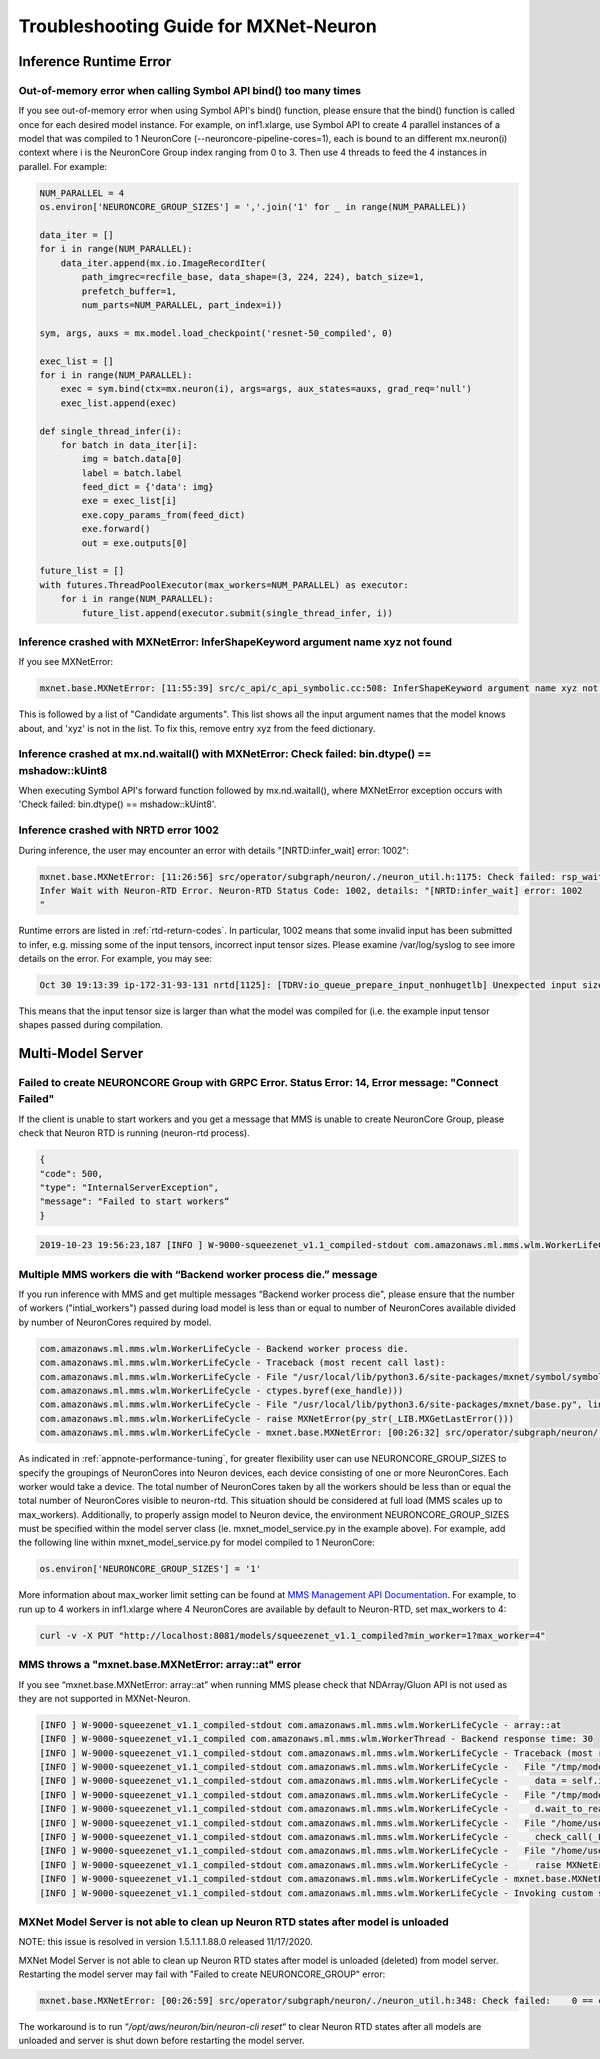 .. _mxnet_troubleshooting_guide:

Troubleshooting Guide for MXNet-Neuron
^^^^^^^^^^^^^^^^^^^^^^^^^^^^^^^^^^^^^^

Inference Runtime Error
=======================

Out-of-memory error when calling Symbol API bind() too many times
-----------------------------------------------------------------

If you see out-of-memory error when using Symbol API's bind() function, please ensure that the bind() function is
called once for each desired model instance. For example, on inf1.xlarge, use Symbol API to create 4 parallel 
instances of a model that was compiled to 1 NeuronCore (--neuroncore-pipeline-cores=1), each is bound to an 
different mx.neuron(i) context where i is the NeuronCore Group index ranging from 0 to 3. Then use 4 threads to feed
the 4 instances in parallel. For example:

.. code:: python

    NUM_PARALLEL = 4
    os.environ['NEURONCORE_GROUP_SIZES'] = ','.join('1' for _ in range(NUM_PARALLEL))
       
    data_iter = []
    for i in range(NUM_PARALLEL):
        data_iter.append(mx.io.ImageRecordIter(
            path_imgrec=recfile_base, data_shape=(3, 224, 224), batch_size=1,            
            prefetch_buffer=1,
            num_parts=NUM_PARALLEL, part_index=i))

    sym, args, auxs = mx.model.load_checkpoint('resnet-50_compiled', 0)

    exec_list = []
    for i in range(NUM_PARALLEL):
        exec = sym.bind(ctx=mx.neuron(i), args=args, aux_states=auxs, grad_req='null')
        exec_list.append(exec)

    def single_thread_infer(i):
        for batch in data_iter[i]:
            img = batch.data[0]
            label = batch.label
            feed_dict = {'data': img}
            exe = exec_list[i]
            exe.copy_params_from(feed_dict)
            exe.forward()
            out = exe.outputs[0]

    future_list = []
    with futures.ThreadPoolExecutor(max_workers=NUM_PARALLEL) as executor:
        for i in range(NUM_PARALLEL):
            future_list.append(executor.submit(single_thread_infer, i))


Inference crashed with MXNetError: InferShapeKeyword argument name xyz not found
--------------------------------------------------------------------------------

If you see MXNetError:

.. code:: bash

    mxnet.base.MXNetError: [11:55:39] src/c_api/c_api_symbolic.cc:508: InferShapeKeyword argument name xyz not found."

This is followed by a list of "Candidate arguments". This list shows all the input argument names that the model knows about, and 'xyz' is not in the list. To fix this, remove entry xyz from the feed dictionary.


Inference crashed at mx.nd.waitall() with MXNetError: Check failed: bin.dtype() == mshadow::kUint8
--------------------------------------------------------------------------------------------------

When executing Symbol API's forward function followed by mx.nd.waitall(), where MXNetError exception occurs with 'Check failed: bin.dtype() == mshadow::kUint8'.


Inference crashed with NRTD error 1002
--------------------------------------

During inference, the user may encounter an error with details "[NRTD:infer_wait] error: 1002":

.. code:: bash

    mxnet.base.MXNetError: [11:26:56] src/operator/subgraph/neuron/./neuron_util.h:1175: Check failed: rsp_wait.status().code() == 0 || rsp_wait.status().code() == 1003: Failed
    Infer Wait with Neuron-RTD Error. Neuron-RTD Status Code: 1002, details: "[NRTD:infer_wait] error: 1002
    "

Runtime errors are listed in :ref:`rtd-return-codes`. In particular, 1002 means that some invalid input has been submitted to infer, e.g. missing some of the input tensors, incorrect input tensor sizes. Please examine /var/log/syslog to see imore details on the error. For example, you may see:

.. code::

    Oct 30 19:13:39 ip-172-31-93-131 nrtd[1125]: [TDRV:io_queue_prepare_input_nonhugetlb] Unexpected input size, for data00, expected: 2097152, received: 33554432

This means that the input tensor size is larger than what the model was compiled for (i.e. the example input tensor shapes passed during compilation.


Multi-Model Server
==================


Failed to create NEURONCORE Group with GRPC Error. Status Error: 14, Error message: "Connect Failed"
----------------------------------------------------------------------------------------------------

If the client is unable to start workers and you get a message that MMS is unable to create NeuronCore Group,
please check that Neuron RTD is running (neuron-rtd process).

.. code:: json

    {
    "code": 500,
    "type": "InternalServerException",
    "message": "Failed to start workers“
    }

.. code:: bash

    2019-10-23 19:56:23,187 [INFO ] W-9000-squeezenet_v1.1_compiled-stdout com.amazonaws.ml.mms.wlm.WorkerLifeCycle - [19:56:23] src/operator/subgraph/inferentia/./inferentia_util.h:218: Check failed: status.ok() Failed to create NeuronCore Group with GRPC Error. Status Error: 14, Error message: "Connect Failed"

Multiple MMS workers die with “Backend worker process die.” message
-------------------------------------------------------------------

If you run inference with MMS and get multiple messages “Backend worker process die", please ensure that the number of workers ("intial_workers") passed during load model is less than or equal to number of NeuronCores available divided by  number of NeuronCores required by model.

.. code:: bash

    com.amazonaws.ml.mms.wlm.WorkerLifeCycle - Backend worker process die.
    com.amazonaws.ml.mms.wlm.WorkerLifeCycle - Traceback (most recent call last):
    com.amazonaws.ml.mms.wlm.WorkerLifeCycle - File "/usr/local/lib/python3.6/site-packages/mxnet/symbol/symbol.py", line 1524, in simple_bind
    com.amazonaws.ml.mms.wlm.WorkerLifeCycle - ctypes.byref(exe_handle)))
    com.amazonaws.ml.mms.wlm.WorkerLifeCycle - File "/usr/local/lib/python3.6/site-packages/mxnet/base.py", line 252, in check_call
    com.amazonaws.ml.mms.wlm.WorkerLifeCycle - raise MXNetError(py_str(_LIB.MXGetLastError()))
    com.amazonaws.ml.mms.wlm.WorkerLifeCycle - mxnet.base.MXNetError: [00:26:32] src/operator/subgraph/neuron/./neuron_util.h:221: Check failed: 0 == create_eg_rsp.status().code() Failed to create NeuronCore Group with KRTD Error. KRTD Status Code: 4, details: ""

As indicated in :ref:`appnote-performance-tuning`, for greater flexibility user can use NEURONCORE_GROUP_SIZES to specify the groupings of NeuronCores into Neuron devices, each device consisting of one or more NeuronCores. Each worker would take a device. The total number of NeuronCores taken by all the workers should be less than or equal the total number of NeuronCores visible to neuron-rtd. This situation should be considered at full load (MMS scales up to max_workers). Additionally, to properly assign model to Neuron device, the environment NEURONCORE_GROUP_SIZES must be specified within the model server class (ie. mxnet_model_service.py in the example above). For example, add the following line within mxnet_model_service.py for model compiled to 1 NeuronCore:

.. code:: python

    os.environ['NEURONCORE_GROUP_SIZES'] = '1'

More information about max_worker limit setting can be found at `MMS Management API Documentation`_. For example, to run up to 4 workers in inf1.xlarge where 4 NeuronCores are available by default to Neuron-RTD, set max_workers to 4:

.. _MMS Management API Documentation: https://github.com/awslabs/multi-model-server/blob/master/docs/management_api.md#scale-workers

.. code:: bash

    curl -v -X PUT "http://localhost:8081/models/squeezenet_v1.1_compiled?min_worker=1?max_worker=4"

MMS throws a "mxnet.base.MXNetError: array::at" error
-----------------------------------------------------

If you see “mxnet.base.MXNetError: array::at” when running MMS please check that NDArray/Gluon API is not used as they are not supported in MXNet-Neuron.

.. code:: bash

    [INFO ] W-9000-squeezenet_v1.1_compiled-stdout com.amazonaws.ml.mms.wlm.WorkerLifeCycle - array::at
    [INFO ] W-9000-squeezenet_v1.1_compiled com.amazonaws.ml.mms.wlm.WorkerThread - Backend response time: 30
    [INFO ] W-9000-squeezenet_v1.1_compiled-stdout com.amazonaws.ml.mms.wlm.WorkerLifeCycle - Traceback (most recent call last):
    [INFO ] W-9000-squeezenet_v1.1_compiled-stdout com.amazonaws.ml.mms.wlm.WorkerLifeCycle -   File "/tmp/models/6606fa046f68a34df87f15362a7a2d9a49749878/model_handler.py", line 82, in handle
    [INFO ] W-9000-squeezenet_v1.1_compiled-stdout com.amazonaws.ml.mms.wlm.WorkerLifeCycle -     data = self.inference(data)
    [INFO ] W-9000-squeezenet_v1.1_compiled-stdout com.amazonaws.ml.mms.wlm.WorkerLifeCycle -   File "/tmp/models/6606fa046f68a34df87f15362a7a2d9a49749878/mxnet_model_service.py", line 153, in inference
    [INFO ] W-9000-squeezenet_v1.1_compiled-stdout com.amazonaws.ml.mms.wlm.WorkerLifeCycle -     d.wait_to_read()
    [INFO ] W-9000-squeezenet_v1.1_compiled-stdout com.amazonaws.ml.mms.wlm.WorkerLifeCycle -   File "/home/user/regression_venv_p3.6/lib/python3.6/site-packages/mxnet/ndarray/ndarray.py", line 1819, in wait_to_read
    [INFO ] W-9000-squeezenet_v1.1_compiled-stdout com.amazonaws.ml.mms.wlm.WorkerLifeCycle -     check_call(_LIB.MXNDArrayWaitToRead(self.handle))
    [INFO ] W-9000-squeezenet_v1.1_compiled-stdout com.amazonaws.ml.mms.wlm.WorkerLifeCycle -   File "/home/user/regression_venv_p3.6/lib/python3.6/site-packages/mxnet/base.py", line 253, in check_call
    [INFO ] W-9000-squeezenet_v1.1_compiled-stdout com.amazonaws.ml.mms.wlm.WorkerLifeCycle -     raise MXNetError(py_str(_LIB.MXGetLastError()))
    [INFO ] W-9000-squeezenet_v1.1_compiled-stdout com.amazonaws.ml.mms.wlm.WorkerLifeCycle - mxnet.base.MXNetError: array::at
    [INFO ] W-9000-squeezenet_v1.1_compiled-stdout com.amazonaws.ml.mms.wlm.WorkerLifeCycle - Invoking custom service failed.

MXNet Model Server is not able to clean up Neuron RTD states after model is unloaded
------------------------------------------------------------------------------------

NOTE: this issue is resolved in version 1.5.1.1.1.88.0 released 11/17/2020.

MXNet Model Server is not able to clean up Neuron RTD states after model is unloaded (deleted) from model server. Restarting the model server may fail with "Failed to create NEURONCORE_GROUP" error:

.. code:: bash

    mxnet.base.MXNetError: [00:26:59] src/operator/subgraph/neuron/./neuron_util.h:348: Check failed:    0 == create_eg_rsp.status().code(): Failed to create NEURONCORE_GROUP with Neuron-RTD Error. Neuron-RTD Status Code: 9, details: ""

The workaround is to run “`/opt/aws/neuron/bin/neuron-cli reset`“ to clear Neuron RTD states after all models are unloaded and server is shut down before restarting the model server.


